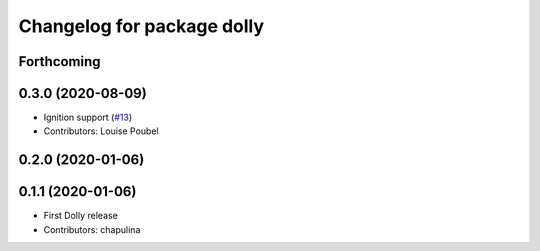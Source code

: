 ^^^^^^^^^^^^^^^^^^^^^^^^^^^
Changelog for package dolly
^^^^^^^^^^^^^^^^^^^^^^^^^^^

Forthcoming
-----------

0.3.0 (2020-08-09)
------------------
* Ignition support (`#13 <https://github.com/chapulina/dolly/issues/13>`_)
* Contributors: Louise Poubel

0.2.0 (2020-01-06)
------------------

0.1.1 (2020-01-06)
------------------
* First Dolly release
* Contributors: chapulina
